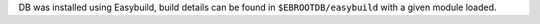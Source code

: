 DB was installed using Easybuild, build details can be found in ``$EBROOTDB/easybuild`` with a given module loaded.
